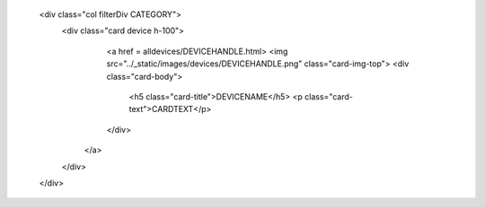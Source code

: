     <div class="col filterDiv CATEGORY">
      <div class="card device h-100">
        <a href = alldevices/DEVICEHANDLE.html>
        <img src="../_static/images/devices/DEVICEHANDLE.png" class="card-img-top">
        <div class="card-body">
          <h5 class="card-title">DEVICENAME</h5>
          <p class="card-text">CARDTEXT</p>
        </div>
       </a>
      </div>
    </div>
